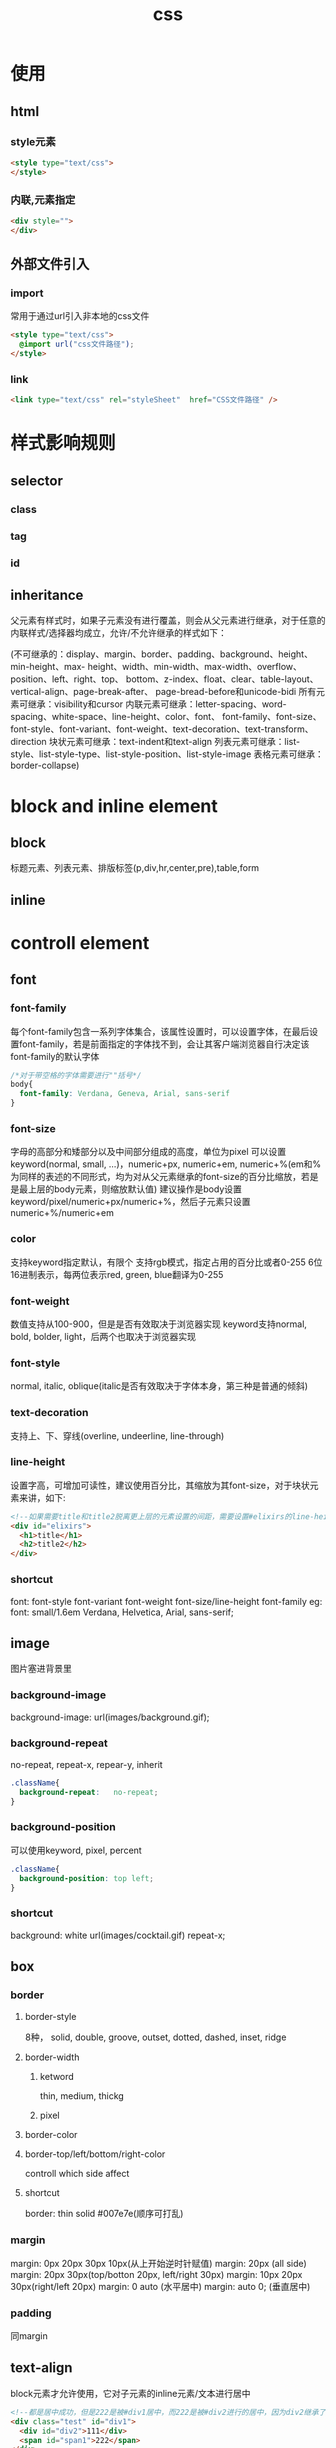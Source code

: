 #+TITLE:  css
#+STARTUP: indent
* 使用
** html
*** style元素
#+BEGIN_SRC html
<style type="text/css">
</style>
#+END_SRC
*** 内联,元素指定
#+BEGIN_SRC html
<div style="">
</div>
#+END_SRC
** 外部文件引入
*** import
常用于通过url引入非本地的css文件
#+BEGIN_SRC html
<style type="text/css">
  @import url("css文件路径");
</style>
#+END_SRC
*** link
#+BEGIN_SRC html
<link type="text/css" rel="styleSheet"  href="CSS文件路径" />
#+END_SRC
* 样式影响规则
** selector
*** class
*** tag
*** id
** inheritance
父元素有样式时，如果子元素没有进行覆盖，则会从父元素进行继承，对于任意的内联样式/选择器均成立，允许/不允许继承的样式如下：

(不可继承的：display、margin、border、padding、background、height、min-height、max- height、width、min-width、max-width、overflow、position、left、right、top、 bottom、z-index、float、clear、table-layout、vertical-align、page-break-after、 page-bread-before和unicode-bidi
所有元素可继承：visibility和cursor
内联元素可继承：letter-spacing、word-spacing、white-space、line-height、color、font、 font-family、font-size、font-style、font-variant、font-weight、text-decoration、text-transform、direction
块状元素可继承：text-indent和text-align
列表元素可继承：list-style、list-style-type、list-style-position、list-style-image
表格元素可继承：border-collapse)
* block and inline element
** block
标题元素、列表元素、排版标签(p,div,hr,center,pre),table,form
** inline
* controll element
** font
*** font-family
每个font-family包含一系列字体集合，该属性设置时，可以设置字体，在最后设置font-family，若是前面指定的字体找不到，会让其客户端浏览器自行决定该font-family的默认字体
#+BEGIN_SRC css
/*对于带空格的字体需要进行""括号*/
body{
  font-family: Verdana, Geneva, Arial, sans-serif
}
#+END_SRC
*** font-size
字母的高部分和矮部分以及中间部分组成的高度，单位为pixel
可以设置keyword(normal, small, ...)，numeric+px,  numeric+em, numeric+%(em和%为同样的表述的不同形式，均为对从父元素继承的font-size的百分比缩放，若是是最上层的body元素，则缩放默认值)
建议操作是body设置keyword/pixel/numeric+px/numeric+%，然后子元素只设置numeric+%/numeric+em
*** color
支持keyword指定默认，有限个
支持rgb模式，指定占用的百分比或者0-255
6位16进制表示，每两位表示red, green, blue翻译为0-255
*** font-weight
数值支持从100-900，但是是否有效取决于浏览器实现
keyword支持normal, bold, bolder, light，后两个也取决于浏览器实现
*** font-style
normal, italic, oblique(italic是否有效取决于字体本身，第三种是普通的倾斜)
*** text-decoration
支持上、下、穿线(overline, undeerline, line-through)
*** line-height
设置字高，可增加可读性，建议使用百分比，其缩放为其font-size，对于块状元素来讲，如下:
#+BEGIN_SRC html
<!--如果需要title和title2脱离更上层的元素设置的间距，需要设置#elixirs的line-height为数值1(不加任何修饰如px/%，如果加了%，则是将外部继承的font-size进行比例缩放，然后得到固定的行高，最高分发给子元素，而纯数值代表，各个子元素按照数值乘以font-size进行行高设置)-->
<div id="elixirs">
  <h1>title</h1>
  <h2>title2</h2>
</div>
#+END_SRC
*** shortcut
font: font-style font-variant font-weight font-size/line-height font-family
eg:
font: small/1.6em Verdana, Helvetica, Arial, sans-serif;
** image
图片塞进背景里
*** background-image
background-image:    url(images/background.gif);
*** background-repeat
no-repeat, repeat-x, repear-y, inherit
#+BEGIN_SRC css
.className{
  background-repeat:   no-repeat;
}
#+END_SRC
*** background-position
可以使用keyword, pixel, percent
#+BEGIN_SRC css
.className{
  background-position: top left;
}
#+END_SRC
*** shortcut
background: white url(images/cocktail.gif) repeat-x;
** box
*** border
**** border-style
8种， solid, double, groove, outset, dotted, dashed, inset, ridge
**** border-width
***** ketword
thin, medium, thickg
***** pixel
**** border-color
**** border-top/left/bottom/right-color
controll which side affect
**** shortcut
border: thin solid #007e7e(顺序可打乱)
*** margin
margin: 0px 20px 30px 10px(从上开始逆时针赋值)
margin: 20px (all side)
margin: 20px 30px(top/botton 20px, left/right 30px)
margin: 10px 20px 30px(right/left 20px)
margin: 0 auto (水平居中)
margin: auto 0; (垂直居中)
*** padding
同margin
** text-align
block元素才允许使用，它对子元素的inline元素/文本进行居中
#+BEGIN_SRC html
<!--都是居中成功，但是222是被#div1居中，而222是被#div2进行的居中，因为div2继承了#div2的text-align属性 -->
<div class="test" id="div1">
  <div id="div2">111</div>
  <span id="span1">222</span>
</div>
#+END_SRC
** pseudo-class
根据状态设置对应的样式，如<a>标签具有的状态包括hover, visited, unvisted...
** table
td只可以设置padding
单元格border之间的间距为属性border-spacing，只能以table级设置，且只能设置horizen/vertical的值
border-collapse: collapse (border线合并)
单元格可以设置text-align和vertical-align
** list
list-style-type: disc/circle/square/none(unorder list)
list-style-type: ...(reffer mannual)
list-style-image: url(images/backpack.gif)
* layout and position
** liquid layout
优先： allow scale， 充分利用屏幕空间
*** float
any floating element require width been set
块状元素无视被设置float的元素，但是块状元素内部的inline元素知道float元素的边界，在触碰边界的时候会进行换行,所以最终能够得到图文混排的视觉效果(block元素忽略float元素，inline元素观察float元素)
允许设置left/right
如果下层元素要与上层的float元素隔离开来，下层元素必须设置要clear properties为left/right(取决于上层的float元素在哪一侧)
对于侧边栏与主体的浮动设置时，建议浮动侧边栏，这样可以使得侧边栏是固定的，而主体内容是可伸缩的，反之则是很奇怪
*** clear
** frozen layout
** jello layout
#+BEGIN_SRC css
#idName{
  margin-left: auto;
  margin-right: auto;
/*margin: 0 auto*/
}
#+END_SRC
** absolute layout
depend on top & right /bottom & left, 数值是相对于父元素而言
z-index决定哪个重叠的绝对布局浮现在上层
与float不同，all the elements of document flow never know its appearance
any element could be absolute
** fixed
relative to the browserw window rather than page，doesen't move or change when scrolle the page
** relative
所谓的相对是，相对于不设置offset时的默认位置，依旧处于文档流中，在放置时，浏览器进行偏移量的设置，不使用margin/padding设置的原因是，这两个属性设置后图片始终在容器内，而relative可以实现溢出容器，但是逻辑上还是属于容器(删掉容器dom元素时，该relative元素也会消失)
** flex
block/inline都可以成为flex container(指定display: flex), 其中的子元素，称为flex item
*** flex-direction
指定主轴的方向，默认主轴方向为水平，所以默认是从左到右排列，可以指定row/column/row-reverse/column-reverse
*** flex-wrap
控制单行无法容纳时的处理方式，允许为nowrap(不拆行，默认)/wrap(拆行，与交叉轴多行对齐的设置有关)/wrap-reverse(反向拆行，1-2-3如果3大出了范围，变成3然后底部是1-2)
*** flex-flox
简写属性: flex-flow = flex-direction + flex-wrap
*** flex-shrink/grow
在nowrap的情况下需要指定
**** flex-shrink
元素总长超过时，默认是1，即将全部等比例缩小到总宽度适应容器的宽度然后放入
**** flex-grow
默认为0，即不放大
*** flex-basis
为指定在flex-shrink/grow生效前的尺寸
1. flex-basis与width同时设置时，flex-basis的优先级更
2. 如果设置为auto, 如果width设置了，则由width决定，没有则由内容决定
3. 改变主轴的方向时，如从上到下，此时，该属性指定的是高度，而非原本的宽度
*** flex
简写属性 flex = flex-grow + flex-shrink + flex-basis
*** justify-content
**** flex-start(主轴起点开始，默认主轴方向为水平方向，所以默认设置则为左对齐)
**** flex-end(同上，从主轴终点开始)
**** flex-center(主轴居中摆放)
**** flex-between(两端对齐)
**** space-around(两端为x，其他间隔为2x，按自动计算所得)
*** align-items(针对单行来说)
**** stretch
占满整个flex容器
**** flex-start
沿交叉轴起点对齐
**** flex-end
沿交叉轴终点对齐
**** baseline
沿第一行文字的基线对齐
*** align-content(多行对齐)
align-content: stretch | flex-start | flex-end | center | space-between | space-around
相对align-item多了space-between和space-around
*** align-self
指定某个item对于交叉轴的对齐方式
*** order
指定item的排列规则，默认按html的出现顺序，这里可以进行指定排列顺序
* concept
** box-model concept
*** content-area
hold the element's contents(like text or image)
*** padding
可选，与border的间距，边距是透明的，无法用颜色装饰，可被元素背景色染色
*** border
*** margin
可选，各个element从border算起的间距(边缘子元素指定margin时，相对于父元素的content-area边缘开启计算间距),与padding同样为透明，无法使用颜色或装饰, 可被背景色染色
** cascade
先按照author, reader, browser的顺序排序样式，然后在根据specific规则在排序，之后从排序后的集合中一项一项取出css properties(因为浏览器有一切元素的默认样式，所以一定能取得全部的css属性)，如果可继承父元素，同时author和reader的样式没有设置，则从父元素取得属性，最后取得该元素的全部属性，进行render
* selector
** class-selector
** tag-selector
** id-selector
** descendant-selector
*** direct-child
div > h1 {}
*** just child (many be child of child)
div h1 {}
* 经验总结
** 太长
控制按钮内容过长时，过长内容显示为...
white-space:nowrap; overflow:hidden; text-overflow:ellipsis
** shortcut drawback
浏览器调试起来比较麻烦
** collapse
垂直的元素之间(block)导致margin取长的那一侧，水平的元素之间(inline)则是直接加起来
